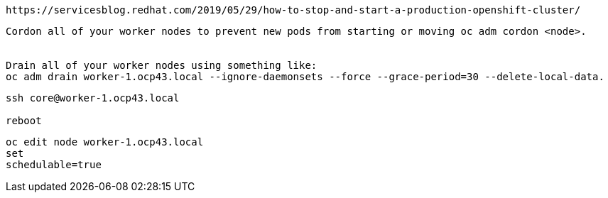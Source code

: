 

----
https://servicesblog.redhat.com/2019/05/29/how-to-stop-and-start-a-production-openshift-cluster/
----


----
Cordon all of your worker nodes to prevent new pods from starting or moving oc adm cordon <node>. 


Drain all of your worker nodes using something like: 
oc adm drain worker-1.ocp43.local --ignore-daemonsets --force --grace-period=30 --delete-local-data.
----


----
ssh core@worker-1.ocp43.local

reboot
----

----
oc edit node worker-1.ocp43.local
set 
schedulable=true
----
